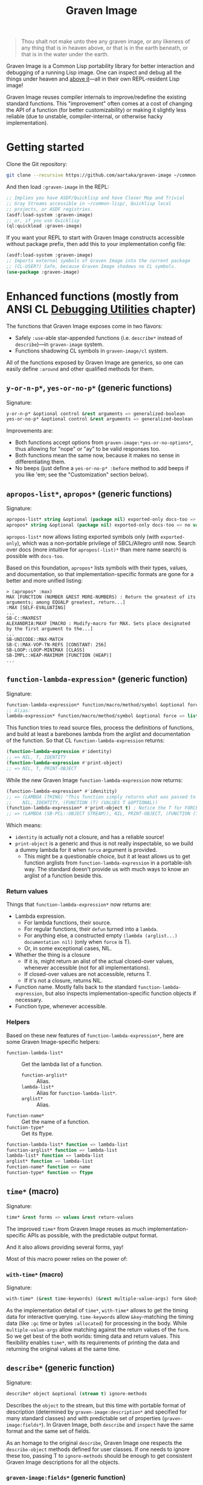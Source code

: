 #+TITLE:Graven Image

#+begin_quote
Thou shalt not make unto thee any graven image, or any likeness of any thing that is in heaven above, or that is in the earth beneath, or that is in the water under the earth.
#+end_quote

Graven Image is a Common Lisp portability library for better
interaction and debugging of a running Lisp image. One can inspect and
debug all the things under heaven and [[https://www.corecursive.com/lisp-in-space-with-ron-garret/][above it]]—all in their own
REPL-resident Lisp image!

Graven Image reuses compiler internals to improve/redefine the
existing standard functions. This "improvement" often comes at a cost
of changing the API of a function (for better customizability) or
making it slightly less reliable (due to unstable, compiler-internal,
or otherwise hacky implementation).

* Getting started

Clone the Git repository:
#+begin_src sh
  git clone --recursive https://github.com/aartaka/graven-image ~/common-lisp/
#+end_src

And then load ~:graven-image~ in the REPL:
#+begin_src lisp
  ;; Implies you have ASDF/Quicklisp and have Closer Mop and Trivial
  ;; Gray Streams accessible in ~/common-lisp/, Quicklisp local
  ;; projects, or ASDF registries.
  (asdf:load-system :graven-image)
  ;; or, if you use Quicklisp
  (ql:quickload :graven-image)
#+end_src

If you want your REPL to start with Graven Image constructs accessible
without package prefix, then add this to your implementation config file:
#+begin_src lisp
  (asdf:load-system :graven-image)
  ;; Imports external symbols of Graven Image into the current package
  ;; (CL-USER?) Safe, because Graven Image shadows no CL symbols.
  (use-package :graven-image)
#+end_src

* Enhanced functions (mostly from ANSI CL [[https://cl-community-spec.github.io/pages/Debugging-Utilities.html][Debugging Utilities]] chapter)

The functions that Graven Image exposes come in two flavors:
- Safely =:use=-able star-appended functions (i.e. =describe*= instead of
  =describe=)—in =graven-image= system.
- Functions shadowing CL symbols in =graven-image/cl= system.

All of the functions exposed by Graven Image are generics, so one can
easily define =:around= and other qualified methods for them.

** =y-or-n-p*=, =yes-or-no-p*= (generic functions)

Signature:
#+begin_src lisp
y-or-n-p* &optional control &rest arguments => generalized-boolean
yes-or-no-p* &optional control &rest arguments => generalized-boolean
#+end_src


Improvements are:
- Both functions accept options from =graven-image:*yes-or-no-options*=, thus
  allowing for "nope" or "ay" to be valid responses too.
- Both functions mean the same now, because it makes no sense in
  differentiating them.
- No beeps (just define a =yes-or-no-p* :before= method to add beeps
  if you like 'em; see the "Customization" section below).

** =apropos-list*=, =apropos*= (generic functions)

Signature:
#+begin_src lisp
apropos-list* string &optional (package nil) exported-only docs-too => list of symbols
apropos* string &optional (package nil) exported-only docs-too => no values
#+end_src

=apropos-list*= now allows listing exported symbols only (with
=exported-only=), which was a non-portable privilege of SBCL/Allegro
until now. Search over docs (more intuitive for =apropos(-list)*= than
mere name search) is possible with =docs-too=.

Based on this foundation, =apropos*= lists symbols with their types,
values, and documentation, so that implementation-specific formats are
gone for a better and more unified listing:

#+begin_src
> (apropos* :max)
MAX [FUNCTION (NUMBER &REST MORE-NUMBERS) : Return the greatest of its arguments; among EQUALP greatest, return...]
:MAX [SELF-EVALUATING]
...
SB-C::MAXREST
ALEXANDRIA:MAXF [MACRO : Modify-macro for MAX. Sets place designated by the first argument to the...]
...
SB-UNICODE::MAX-MATCH
SB-C::MAX-VOP-TN-REFS [CONSTANT: 256]
SB-LOOP::LOOP-MINIMAX [CLASS]
SB-IMPL::HEAP-MAXIMUM [FUNCTION (HEAP)]
...
#+end_src

** =function-lambda-expression*= (generic function)

Signature:
#+begin_src lisp
  function-lambda-expression* function/macro/method/symbol &optional force => list, list, symbol, list
  ;; Alias:
  lambda-expression* function/macro/method/symbol &optional force => list, list, symbol, list
#+end_src

This function tries to read source files, process the definitions of
functions, and build at least a barebones lambda from the arglist and
documentation of the function. So that CL =function-lambda-expression=
returns:
#+begin_src lisp
  (function-lambda-expression #'identity)
  ;; => NIL, T, IDENTITY
  (function-lambda-expression #'print-object)
  ;; => NIL, T, PRINT-OBJECT
#+end_src

While the new Graven Image =function-lambda-expression= now returns:
#+begin_src lisp
  (function-lambda-expression* #'idenitity)
  ;; => (LAMBDA (THING) "This function simply returns what was passed to it." THING),
  ;;    NIL, IDENTITY, (FUNCTION (T) (VALUES T &OPTIONAL))
  (function-lambda-expression* #'print-object t) ; Notice the T for FORCE, to build a dummy lambda.
  ;; => (LAMBDA (SB-PCL::OBJECT STREAM)), NIL, PRINT-OBJECT, (FUNCTION (T T) *)
#+end_src

Which means:
- =identity= is actually not a closure, and has a reliable source!
- =print-object= is a generic and thus is not really inspectable, so
  we build a dummy lambda for it when =force= argument is provided.
  - This might be a questionable choice, but it at least allows us to
    get function arglists from =function-lambda-expression= in a
    portable-ish way. The standard doesn't provide us with much ways
    to know an arglist of a function beside this.

*** Return values

Things that =function-lambda-expression*= now returns are:
- Lambda expression.
  - For lambda functions, their source.
  - For regular functions, their =defun= turned into a =lambda=.
  - For anything else, a constructed empty =(lambda (arglist...) documentation nil)= (only when =force= is T).
  - Or, in some exceptional cases, NIL.
- Whether the thing is a closure
  - If it is, might return an alist of the actual closed-over values,
    whenever accessible (not for all implementations).
  - If closed-over values are not accessible, returns T.
  - If it's not a closure, returns NIL.
- Function name. Mostly falls back to the standard
  =function-lambda-expression=, but also inspects
  implementation-specific function objects if necessary.
- Function type, whenever accessible.

*** Helpers

Based on these new features of =function-lambda-expression*=, here are
some Graven Image-specific helpers:
- =function-lambda-list*= :: Get the lambda list of a function.
  - =function-arglist*= :: Alias.
  - =lambda-list*= :: Alias for =function-lambda-list*=.
  - =arglist*= :: Alias.
- =function-name*= :: Get the name of a function.
- =function-type*= :: Get its ftype.

#+begin_src lisp
  function-lambda-list* function => lambda-list
  function-arglist* function => lambda-list
  lambda-list* function => lambda-list
  arglist* function => lambda-list
  function-name* function => name
  function-type* function => ftype
#+end_src


** =time*= (macro)

Signature:
#+begin_src lisp
time* &rest forms => values &rest return-values
#+end_src

The improved =time*= from Graven Image reuses as much
implementation-specific APIs as possible, with the predictable output
format.

And it also allows providing several forms, yay!

Most of this macro power relies on the power of:

*** =with-time*= (macro)

Signature:
#+begin_src lisp
with-time* (&rest time-keywords) (&rest multiple-value-args) form &body body
#+end_src


As the implementation detail of =time*=, =with-time*= allows to get
the timing data for interactive querying. =time-keywords= allow
=&key=-matching the timing data (like =:gc= time or bytes
=:allocated=) for processing in the body. While =multiple-value-args=
allow matching against the return values of the =form=. So we get best
of the both worlds: timing data and return values. This flexibility
enables =time*=, with its requirements of printing the data and
returning the original values at the same time.

** =describe*= (generic function)

Signature:
#+begin_src lisp
describe* object &optional (stream t) ignore-methods
#+end_src

Describes the =object= to the stream, but this time with portable
format of description (determined by =graven-image:description*= and
specified for many standard classes) and with predictable set of
properties (=graven-image:fields*=). In Graven Image, both
=describe= and =inspect= have the same format and the same set of
fields.

As an homage to the original =describe=, Graven Image one respects the
=describe-object= methods defined for user classes. If one needs to
ignore these too, passing T to =ignore-methods= should be enough to
get consistent Graven Image descriptions for all the objects.

*** =graven-image:fields*= (generic function)

Signature:
#+begin_src lisp
fields* object &key strip-null &allow-other-keys
#+end_src

Returns an undotted alist of properties for the =object=. Custom
fields provided by Graven Image are named with keywords, while the
implementation-specific ones use whatever the implementation
uses. Arrays and hash-tables are inlined into fields to allow
indexing these right from the inspector.

See =fields*= documentation for more details.

*** =graven-image:description*= (generic function)

Signature:
#+begin_src lisp
description* object &optional stream
#+end_src

Concise and informative description of =object= to the
=stream=. Useful information from most of the implementations
tested—united into one description header.
** =inspect*= (generic function)

Signature:
#+begin_src lisp
inspect* object &optional strip-null
#+end_src

New'n'shiny =inspect*= has:
- Most commands found in other implementation, with familiar names.
- Abbreviations like =H -> HELP= (inspired by SBCL).
- Ability to set object field values with =(:set key value)= command
  (inspired by CCL).
- Baked-in pagination with ways to scroll it (=:next-page=,
  =:previous-page=, =:home=) and change it (=:length=).
- Property indexing by both integer indices and property names (with
  abbreviations for them too!).
- Ability to ignore =nil= properties with =strip-null= argument
  (inspired by SBCL). On by default!
- And the ability to evaluate arbitrary expressions (with =:evaluate=
  command or simply by inputting something that doesn't match any
  command).

And here's a help menu of the new =inspect*= (in this case, inspecting
=*readtable*=), just to get you teased:

#+begin_src
This is an interactive interface for 5
Available commands are:
:?                            Show the instructions for using this interface.
:HELP                         Show the instructions for using this interface.
:QUIT                         Exit the interface.
:EXIT                         Exit the interface.
(:LENGTH NEW)                 Change the page size.
(:WIDTH NEW)                  Change the page size.
(:WIDEN NEW)                  Change the page size.
:NEXT                         Show the next page of fields (if any).
:PREVIOUS                     Show the previous page of fields (if any).
:PRINT                        Print the current page of fields.
:PAGE                         Print the current page of fields.
:HOME                         Scroll back to the first page of fields.
:RESET                        Scroll back to the first page of fields.
:TOP                          Scroll back to the first page of fields.
:THIS                         Show the currently inspected object.
:SELF                         Show the currently inspected object.
:REDISPLAY                    Show the currently inspected object.
:SHOW                         Show the currently inspected object.
:CURRENT                      Show the currently inspected object.
:AGAIN                        Show the currently inspected object.
(:EVAL EXPRESSION)            Evaluate the EXPRESSION.
:UP                           Go up to the previous level of the interface.
:POP                          Go up to the previous level of the interface.
:BACK                         Go up to the previous level of the interface.
(:SET KEY VALUE)              Set the KEY-ed field to VALUE.
(:MODIFY KEY VALUE)           Set the KEY-ed field to VALUE.
(:ISTEP KEY)                  Inspect the object under KEY.
(:INSPECT KEY)                Inspect the object under KEY.
:STANDARD                     Print the inspected object readably.
:AESTHETIC                    Print the inspected object aesthetically.

Possible inputs are:
- Mere symbols: run one of the commands above, matching the symbol.
  - If there's no matching command, then match against fields.
    - If nothing matches, evaluate the symbol.
- Integer: act on the field indexed by this integer.
  - If there are none, evaluate the integer.
- Any other atom: find the field with this atom as a key.
  - Evaluate it otherwise.
- S-expression: match the list head against commands and fields,
  as above.
  - If the list head does not match anything, evaluate the
    s-expression.
  - Inside this s-expression, you can use the `$' function to fetch
    the list of values under provided keys.
#+end_src

** =dribble*= (generic function)

Signature:
#+begin_src lisp
dribble* &optional pathname (if-exists :append)
#+end_src

Dribble the REPL session to =pathname=. Unlike the implementation-specific =dribble=, this one formats all of the session as =load=-able Lisp file fully reproducing the session. So all the input forms are printed verbatim, and all the outputs are commented out.

Beware: using any interactive function (like =inspect= etc.) breaks the dribble REPL. But then, it's unlikely one'd want to record interactive session into a dribble file.

** =documentation*= (generic function)

Signature:
#+begin_src lisp
  documentation* object &optional (doc-type t)
  doc* object &optional (doc-type t)
#+end_src

Improved version of =documentation=. Two main improvements are: =doc-type= is now optional, and =doc*= alias is available for convenience.

documentation.lisp also defines a method for =(symbol (eql t))=, which should simplify documentation fetching and setting.

* Customization

Graven Image is made to be extensible. That's why most of the improved functions are generic: one can define special methods for their data and patch the behavior with =:before=, =:after=, and =:around= methods. Most of Graven Image functions mention the variables/things influencing them in the docstring. Here's a set of useful customizations:

** Beeping before =yes-or-no-p*=

Restoring the standard-ish (beeping with bell (ASCII 7) character) behavior:
#+begin_src lisp
  (defmethod gimage:yes-or-no-p* :before (&optional control &rest arguments)
    (write-char (code-char 7) *query-io*)
    (finish-output *query-io*))
#+end_src

** Changing the accepted yes/no options for =yes-or-no-p*= and =y-or-n-p*=
#+begin_src lisp
  ;; Make it strict yes/no as per standard.
  (defmethod gimage:yes-or-no-p* :around (&optional control &rest arguments)
    (let ((gimage:*yes-or-no-options*
            '(("yes" . t)
              ("no" . nil))))
      (call-next-method)))

  ;; Add more yes/no options (Russian, for example).
  (defmethod gimage:y-or-n-p* :around (&optional control &rest arguments)
    (let ((gimage:*yes-or-no-options*
            (append
             gimage:*yes-or-no-options*
             '(("да" . t)
               ("ага" . t)
               ("нет" . nil)
               ("не" . nil)
               ("неа" . nil)))))
      (call-next-method)))
#+end_src

** Sorting =apropos-list*= lists

Implementations are not good at sorting things, and their results are
not often useful. Sorting things the way one needs is a useful
extension. Here's a simple yet effective =:around= method that sorts
things by =string= occurence:
#+begin_src lisp
  (defmethod gimage:apropos-list* :around (string &optional packages external-only docs-too)
    "Sort symbols by the relation of subSTRING count to the length of symbol."
    (declare (ignorable packages external-only docs-too))
    (let ((result (call-next-method)))
      (sort
       (remove-duplicates result)
       ;; For more comprehensive matching, see
       ;; a1b4ebd649e0268b1566e80709e7cea41363d006 and other commits
       ;; before c090d6dc14e05c561cf5c39cf5f6cc02e8cd04c5.
       #'> :key (lambda (sym)
                  (let ((match-count 0))
                    (uiop:frob-substrings
                     (string sym) (list (string string))
                     (lambda (sub frob)
                       (incf match-count)
                       (funcall frob sub)))
                    (/ match-count (length (string sym))))))))
#+end_src

** Changing printer settings for Graven Image output

TODO!

* Roadmap
- [ ] Add:
  - [X] =apropos*=, =apropos-list*=
    - [X] Add a way to sort symbols by relevance/name match.
  - [X] =inspect*=,
  - [X] =describe*=,
  - [X] =time*=,
  - [ ] =ed*=.
- [ ] Improve
  - [X] =dribble=,
    - [ ] Make dribble file prettier, strip off the REPL prompt.
    - [ ] Support ABCL somehow.
  - [ ] =step=,
  - [ ] =trace= and =untrace=
  - [X] =documentation=?
  - [ ] =disassemble=?
  - [ ] =room=?
- [X] Somehow hook into and improve over =*debugger-hook*=?
  - Use Ndebug for that.
- [ ] Test on more implementations.
- [ ] Maybe add an interactive file manager?
  - Yes, this is beyond the goal of nice portable standard debugging
    facilities that Graven Image pursues. But it kinda is intuitive,
    and most implementations have some form of directory switching and
    other file operations.
    - And there's a reasonably big portable file API in ANSI CL.

